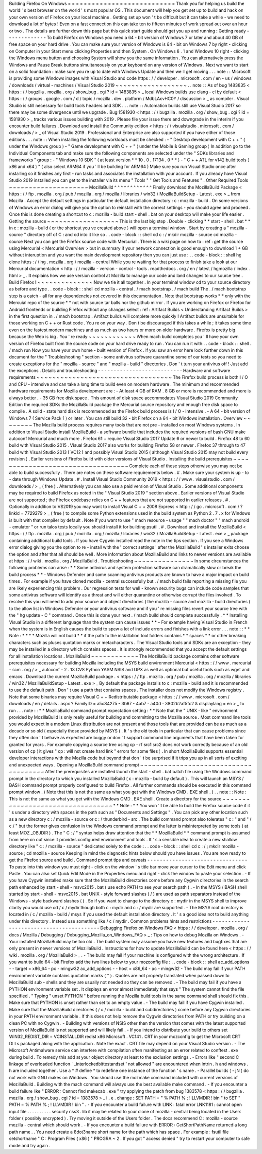 Building
Firefox
On
Windows
=
=
=
=
=
=
=
=
=
=
=
=
=
=
=
=
=
=
=
=
=
=
=
=
=
=
=
Thank
you
for
helping
us
build
the
world
'
s
best
browser
on
the
world
'
s
most
popular
OS
.
This
document
will
help
you
get
set
up
to
build
and
hack
on
your
own
version
of
Firefox
on
your
local
machine
.
Getting
set
up
won
'
t
be
difficult
but
it
can
take
a
while
-
we
need
to
download
a
lot
of
bytes
!
Even
on
a
fast
connection
this
can
take
ten
to
fifteen
minutes
of
work
spread
out
over
an
hour
or
two
.
The
details
are
further
down
this
page
but
this
quick
start
guide
should
get
you
up
and
running
:
Getting
ready
-
-
-
-
-
-
-
-
-
-
-
-
-
To
build
Firefox
on
Windows
you
need
a
64
-
bit
version
of
Windows
7
or
later
and
about
40
GB
of
free
space
on
your
hard
drive
.
You
can
make
sure
your
version
of
Windows
is
64
-
bit
on
Windows
7
by
right
-
clicking
on
Computer
in
your
Start
menu
clicking
Properties
and
then
System
.
On
Windows
8
.
1
and
Windows
10
right
-
clicking
the
Windows
menu
button
and
choosing
System
will
show
you
the
same
information
.
You
can
alternatively
press
the
Windows
and
Pause
Break
buttons
simultaneously
on
your
keyboard
on
any
version
of
Windows
.
Next
we
want
to
start
on
a
solid
foundation
:
make
sure
you
re
up
to
date
with
Windows
Update
and
then
we
ll
get
moving
.
.
.
note
:
:
Microsoft
is
providing
some
Windows
images
with
Visual
Studio
and
code
https
:
/
/
developer
.
microsoft
.
com
/
en
-
us
/
windows
/
downloads
/
virtual
-
machines
/
Visual
Studio
2019
~
~
~
~
~
~
~
~
~
~
~
~
~
~
~
~
~
~
.
.
note
:
:
As
of
bug
1483835
<
https
:
/
/
bugzilla
.
mozilla
.
org
/
show_bug
.
cgi
?
id
=
1483835
>
_
local
Windows
builds
use
clang
-
cl
by
default
<
https
:
/
/
groups
.
google
.
com
/
d
/
topic
/
mozilla
.
dev
.
platform
/
MdbLAcvHC0Y
/
discussion
>
_
as
compiler
.
Visual
Studio
is
still
necessary
for
build
tools
headers
and
SDK
.
.
.
note
:
:
Automation
builds
still
use
Visual
Studio
2017
so
there
may
be
some
divergence
until
we
upgrade
.
Bug
1581930
<
https
:
/
/
bugzilla
.
mozilla
.
org
/
show_bug
.
cgi
?
id
=
1581930
>
_
tracks
various
issues
building
with
2019
.
Please
file
your
issue
there
and
downgrade
in
the
interim
if
you
encounter
build
failures
.
Download
and
install
the
Community
edition
<
https
:
/
/
visualstudio
.
microsoft
.
com
/
downloads
/
>
_
of
Visual
Studio
2019
.
Professional
and
Enterprise
are
also
supported
if
you
have
either
of
those
editions
.
.
.
note
:
:
When
installing
the
following
workloads
must
be
checked
:
-
"
Desktop
development
with
C
+
+
"
(
under
the
Windows
group
)
-
"
Game
development
with
C
+
+
"
(
under
the
Mobile
&
Gaming
group
)
In
addition
go
to
the
Individual
Components
tab
and
make
sure
the
following
components
are
selected
under
the
"
SDKs
libraries
and
frameworks
"
group
:
-
"
Windows
10
SDK
"
(
at
least
version
*
*
10
.
0
.
17134
.
0
*
*
)
-
"
C
+
+
ATL
for
v142
build
tools
(
x86
and
x64
)
"
(
also
select
ARM64
if
you
'
ll
be
building
for
ARM64
)
Make
sure
you
run
Visual
Studio
once
after
installing
so
it
finishes
any
first
-
run
tasks
and
associates
the
installation
with
your
account
.
If
you
already
have
Visual
Studio
2019
installed
you
can
get
to
the
installer
via
its
menu
"
Tools
"
"
Get
Tools
and
Features
"
.
Other
Required
Tools
~
~
~
~
~
~
~
~
~
~
~
~
~
~
~
~
~
~
~
~
MozillaBuild
^
^
^
^
^
^
^
^
^
^
^
^
Finally
download
the
MozillaBuild
Package
<
https
:
/
/
ftp
.
mozilla
.
org
/
pub
/
mozilla
.
org
/
mozilla
/
libraries
/
win32
/
MozillaBuildSetup
-
Latest
.
exe
>
_
from
Mozilla
.
Accept
the
default
settings
in
particular
the
default
installation
directory
:
c
:
\
mozilla
-
build
\
.
On
some
versions
of
Windows
an
error
dialog
will
give
you
the
option
to
reinstall
with
the
correct
settings
-
you
should
agree
and
proceed
.
Once
this
is
done
creating
a
shortcut
to
c
:
\
mozilla
-
build
\
start
-
shell
.
bat
on
your
desktop
will
make
your
life
easier
.
Getting
the
source
~
~
~
~
~
~
~
~
~
~
~
~
~
~
~
~
~
~
This
is
the
last
big
step
.
Double
-
clicking
*
*
start
-
shell
.
bat
*
*
in
c
:
\
mozilla
-
build
(
or
the
shortcut
you
ve
created
above
)
will
open
a
terminal
window
.
Start
by
creating
a
"
mozilla
-
source
"
directory
off
of
C
:
\
and
cd
into
it
like
so
.
.
code
-
block
:
:
shell
cd
c
:
/
mkdir
mozilla
-
source
cd
mozilla
-
source
Next
you
can
get
the
Firefox
source
code
with
Mercurial
.
There
is
a
wiki
page
on
how
to
:
ref
:
get
the
source
using
Mercurial
<
Mercurial
Overview
>
but
in
summary
if
your
network
connection
is
good
enough
to
download
1
+
GB
without
interuption
and
you
want
the
main
development
repository
then
you
can
just
use
:
.
.
code
-
block
:
:
shell
hg
clone
https
:
/
/
hg
.
mozilla
.
org
/
mozilla
-
central
While
you
re
waiting
for
that
process
to
finish
take
a
look
at
our
Mercurial
documentation
<
http
:
/
/
mozilla
-
version
-
control
-
tools
.
readthedocs
.
org
/
en
/
latest
/
hgmozilla
/
index
.
html
>
_
.
It
explains
how
we
use
version
control
at
Mozilla
to
manage
our
code
and
land
changes
to
our
source
tree
.
Build
Firefox
!
~
~
~
~
~
~
~
~
~
~
~
~
~
~
Now
we
tie
it
all
together
.
In
your
terminal
window
cd
to
your
source
directory
as
before
and
type
.
.
code
-
block
:
:
shell
cd
mozilla
-
central
.
/
mach
bootstrap
.
/
mach
build
The
.
/
mach
bootstrap
step
is
a
catch
-
all
for
any
dependencies
not
covered
in
this
documentation
.
Note
that
bootstrap
works
*
*
only
with
the
Mercuial
repo
of
the
source
*
*
not
with
source
tar
balls
nor
the
github
mirror
.
If
you
are
working
on
Firefox
or
Firefox
for
Android
frontends
or
building
Firefox
without
any
changes
select
:
ref
:
Artifact
Builds
<
Understanding
Artifact
Builds
>
in
the
first
question
in
.
/
mach
bootstrap
.
Artifact
builds
will
complete
more
quickly
!
Artifact
builds
are
unsuitable
for
those
working
on
C
+
+
or
Rust
code
.
You
re
on
your
way
.
Don
t
be
discouraged
if
this
takes
a
while
;
it
takes
some
time
even
on
the
fastest
modern
machines
and
as
much
as
two
hours
or
more
on
older
hardware
.
Firefox
is
pretty
big
because
the
Web
is
big
.
You
'
re
ready
~
~
~
~
~
~
~
~
~
~
~
~
When
mach
build
completes
you
'
ll
have
your
own
version
of
Firefox
built
from
the
source
code
on
your
hard
drive
ready
to
run
.
You
can
run
it
with
.
.
code
-
block
:
:
shell
.
/
mach
run
Now
you
have
your
own
home
-
built
version
of
Firefox
.
If
you
saw
an
error
here
look
further
down
in
this
document
for
the
"
Troubleshooting
"
section
-
some
antivirus
software
quarantine
some
of
our
tests
so
you
need
to
create
exceptions
for
the
"
mozilla
-
source
"
and
"
mozilla
-
build
"
directories
.
Don
'
t
turn
your
antivirus
off
!
Just
add
the
exceptions
.
Details
and
troubleshooting
-
-
-
-
-
-
-
-
-
-
-
-
-
-
-
-
-
-
-
-
-
-
-
-
-
-
-
Hardware
and
software
requirements
~
~
~
~
~
~
~
~
~
~
~
~
~
~
~
~
~
~
~
~
~
~
~
~
~
~
~
~
~
~
~
~
~
~
The
Firefox
build
process
is
both
I
/
O
and
CPU
-
intensive
and
can
take
a
long
time
to
build
even
on
modern
hardware
.
The
minimum
and
recommended
hardware
requirements
for
Mozilla
development
are
:
-
At
least
4
GB
of
RAM
.
8
GB
or
more
is
recommended
and
more
is
always
better
.
-
35
GB
free
disk
space
.
This
amount
of
disk
space
accommodates
Visual
Studio
2019
Community
Edition
the
required
SDKs
the
MozillaBuild
package
the
Mercurial
source
repository
and
enough
free
disk
space
to
compile
.
A
solid
-
state
hard
disk
is
recommended
as
the
Firefox
build
process
is
I
/
O
-
intensive
.
-
A
64
-
bit
version
of
Windows
7
(
Service
Pack
1
)
or
later
.
You
can
still
build
32
-
bit
Firefox
on
a
64
-
bit
Windows
installation
.
Overview
~
~
~
~
~
~
~
~
The
Mozilla
build
process
requires
many
tools
that
are
not
pre
-
installed
on
most
Windows
systems
.
In
addition
to
Visual
Studio
install
MozillaBuild
-
a
software
bundle
that
includes
the
required
versions
of
bash
GNU
make
autoconf
Mercurial
and
much
more
.
Firefox
61
+
require
Visual
Studio
2017
Update
6
or
newer
to
build
.
Firefox
48
to
60
build
with
Visual
Studio
2015
.
Visual
Studio
2017
also
works
for
building
Firefox
58
or
newer
.
Firefox
37
through
to
47
build
with
Visual
Studio
2013
(
VC12
)
and
possibly
Visual
Studio
2015
(
although
Visual
Studio
2015
may
not
build
every
revision
)
.
Earlier
versions
of
Firefox
build
with
older
versions
of
Visual
Studio
.
Installing
the
build
prerequisites
~
~
~
~
~
~
~
~
~
~
~
~
~
~
~
~
~
~
~
~
~
~
~
~
~
~
~
~
~
~
~
~
~
~
Complete
each
of
these
steps
otherwise
you
may
not
be
able
to
build
successfully
.
There
are
notes
on
these
software
requirements
below
.
#
.
Make
sure
your
system
is
up
-
to
-
date
through
Windows
Update
.
#
.
Install
Visual
Studio
Community
2019
<
https
:
/
/
www
.
visualstudio
.
com
/
downloads
/
>
_
(
free
)
.
Alternatively
you
can
also
use
a
paid
version
of
Visual
Studio
.
Some
additional
components
may
be
required
to
build
Firefox
as
noted
in
the
"
Visual
Studio
2019
"
section
above
.
Earlier
versions
of
Visual
Studio
are
not
supported
;
the
Firefox
codebase
relies
on
C
+
+
features
that
are
not
supported
in
earlier
releases
.
#
.
Optionally
in
addition
to
VS2019
you
may
want
to
install
Visual
C
+
+
2008
Express
<
http
:
/
/
go
.
microsoft
.
com
/
?
linkid
=
7729279
>
_
(
free
)
to
compile
some
Python
extensions
used
in
the
build
system
as
Python
2
.
7
.
x
for
Windows
is
built
with
that
compiler
by
default
.
Note
if
you
want
to
use
"
mach
resource
-
usage
"
"
mach
doctor
"
"
mach
android
-
emulator
"
or
run
talos
tests
locally
you
should
install
it
for
building
psutil
.
#
.
Download
and
install
the
MozillaBuild
<
https
:
/
/
ftp
.
mozilla
.
org
/
pub
/
mozilla
.
org
/
mozilla
/
libraries
/
win32
/
MozillaBuildSetup
-
Latest
.
exe
>
_
package
containing
additional
build
tools
.
If
you
have
Cygwin
installed
read
the
note
in
the
tips
section
.
If
you
see
a
Windows
error
dialog
giving
you
the
option
to
re
-
install
with
the
'
correct
settings
'
after
the
MozillaBuild
'
s
installer
exits
choose
the
option
and
after
that
all
should
be
well
.
More
information
about
MozillaBuild
and
links
to
newer
versions
are
available
at
https
:
/
/
wiki
.
mozilla
.
org
/
MozillaBuild
.
Troubleshooting
~
~
~
~
~
~
~
~
~
~
~
~
~
~
~
In
some
circumstances
the
following
problems
can
arise
:
*
*
Some
antivirus
and
system
protection
software
can
dramatically
slow
or
break
the
build
process
*
*
-
Windows
Defender
and
some
scanning
antivirus
products
are
known
to
have
a
major
impact
on
build
times
.
For
example
if
you
have
cloned
mozilla
-
central
successfully
but
.
/
mach
build
fails
reporting
a
missing
file
you
are
likely
experiencing
this
problem
.
Our
regression
tests
for
well
-
known
security
bugs
can
include
code
samples
that
some
antivirus
software
will
identify
as
a
threat
and
will
either
quarantine
or
otherwise
corrupt
the
files
involved
.
To
resolve
this
you
will
need
to
add
your
source
and
object
directories
(
the
mozilla
-
source
and
mozilla
-
build
directories
)
to
the
allow
list
in
Windows
Defender
or
your
antivirus
software
and
if
you
'
re
missing
files
revert
your
source
tree
with
the
"
hg
update
-
C
"
command
.
Once
this
is
done
your
next
.
/
mach
build
should
complete
successfully
.
*
*
Installing
Visual
Studio
in
a
different
language
than
the
system
can
cause
issues
*
*
-
For
example
having
Visual
Studio
in
French
when
the
system
is
in
English
causes
the
build
to
spew
a
lot
of
include
errors
and
finishes
with
a
link
error
.
.
.
note
:
:
*
*
Note
:
*
*
*
*
Mozilla
will
not
build
*
*
if
the
path
to
the
installation
tool
folders
contains
*
*
spaces
*
*
or
other
breaking
characters
such
as
pluses
quotation
marks
or
metacharacters
.
The
Visual
Studio
tools
and
SDKs
are
an
exception
-
they
may
be
installed
in
a
directory
which
contains
spaces
.
It
is
strongly
recommended
that
you
accept
the
default
settings
for
all
installation
locations
.
MozillaBuild
~
~
~
~
~
~
~
~
~
~
~
~
The
MozillaBuild
package
contains
other
software
prerequisites
necessary
for
building
Mozilla
including
the
MSYS
build
environment
Mercurial
<
https
:
/
/
www
.
mercurial
-
scm
.
org
/
>
_
autoconf
-
2
.
13
CVS
Python
YASM
NSIS
and
UPX
as
well
as
optional
but
useful
tools
such
as
wget
and
emacs
.
Download
the
current
MozillaBuild
package
.
<
https
:
/
/
ftp
.
mozilla
.
org
/
pub
/
mozilla
.
org
/
mozilla
/
libraries
/
win32
/
MozillaBuildSetup
-
Latest
.
exe
>
_
By
default
the
package
installs
to
c
:
\
mozilla
-
build
and
it
is
recommended
to
use
the
default
path
.
Don
'
t
use
a
path
that
contains
spaces
.
The
installer
does
not
modify
the
Windows
registry
.
Note
that
some
binaries
may
require
Visual
C
+
+
Redistributable
package
<
https
:
/
/
www
.
microsoft
.
com
/
downloads
/
en
/
details
.
aspx
?
FamilyID
=
a5c84275
-
3b97
-
4ab7
-
a40d
-
3802b2af5fc2
&
displaylang
=
en
>
_
to
run
.
.
.
note
:
:
*
*
MozillaBuild
command
prompt
expectation
setting
:
*
*
Note
that
the
"
UNIX
-
like
"
environment
provided
by
MozillaBuild
is
only
really
useful
for
building
and
committing
to
the
Mozilla
source
.
Most
command
line
tools
you
would
expect
in
a
modern
Linux
distribution
are
not
present
and
those
tools
that
are
provided
can
be
as
much
as
a
decade
or
so
old
(
especially
those
provided
by
MSYS
)
.
It
'
s
the
old
tools
in
particular
that
can
cause
problems
since
they
often
don
'
t
behave
as
expected
are
buggy
or
don
'
t
support
command
line
arguments
that
have
been
taken
for
granted
for
years
.
For
example
copying
a
source
tree
using
cp
-
rf
src1
src2
does
not
work
correctly
because
of
an
old
version
of
cp
(
it
gives
"
cp
:
will
not
create
hard
link
"
errors
for
some
files
)
.
In
short
MozillaBuild
supports
essential
developer
interactions
with
the
Mozilla
code
but
beyond
that
don
'
t
be
surprised
if
it
trips
you
up
in
all
sorts
of
exciting
and
unexpected
ways
.
Opening
a
MozillaBuild
command
prompt
~
~
~
~
~
~
~
~
~
~
~
~
~
~
~
~
~
~
~
~
~
~
~
~
~
~
~
~
~
~
~
~
~
~
~
~
~
After
the
prerequisites
are
installed
launch
the
start
-
shell
.
bat
batch
file
using
the
Windows
command
prompt
in
the
directory
to
which
you
installed
MozillaBuild
(
c
:
\
mozilla
-
build
by
default
)
.
This
will
launch
an
MSYS
/
BASH
command
prompt
properly
configured
to
build
Firefox
.
All
further
commands
should
be
executed
in
this
command
prompt
window
.
(
Note
that
this
is
not
the
same
as
what
you
get
with
the
Windows
CMD
.
EXE
shell
.
)
.
.
note
:
:
Note
:
This
is
not
the
same
as
what
you
get
with
the
Windows
CMD
.
EXE
shell
.
Create
a
directory
for
the
source
~
~
~
~
~
~
~
~
~
~
~
~
~
~
~
~
~
~
~
~
~
~
~
~
~
~
~
~
~
~
~
~
~
*
*
Note
:
*
*
You
won
'
t
be
able
to
build
the
Firefox
source
code
if
it
'
s
under
a
directory
with
spaces
in
the
path
such
as
"
Documents
and
Settings
"
.
You
can
pick
any
other
location
such
as
a
new
directory
c
:
/
mozilla
-
source
or
c
:
/
thunderbird
-
src
.
The
build
command
prompt
also
tolerates
"
c
:
\
\
"
and
"
/
c
/
"
but
the
former
gives
confusion
in
the
Windows
command
prompt
and
the
latter
is
misinterpreted
by
some
tools
(
at
least
MOZ
\
_OBJDIR
)
.
The
"
C
:
/
"
syntax
helps
draw
attention
that
the
*
*
MozillaBuild
*
*
command
prompt
is
assumed
from
here
on
out
since
it
provides
configured
environment
and
tools
.
It
'
s
a
sensible
idea
to
create
a
new
shallow
directory
like
"
c
:
/
mozilla
-
source
"
dedicated
solely
to
the
code
:
.
.
code
-
block
:
:
shell
cd
c
:
/
;
mkdir
mozilla
-
source
;
cd
mozilla
-
source
Keeping
in
mind
the
diagnostic
hints
below
should
you
have
issues
.
You
are
now
ready
to
get
the
Firefox
source
and
build
.
Command
prompt
tips
and
caveats
-
-
-
-
-
-
-
-
-
-
-
-
-
-
-
-
-
-
-
-
-
-
-
-
-
-
-
-
-
-
-
-
To
paste
into
this
window
you
must
right
-
click
on
the
window
'
s
title
bar
move
your
cursor
to
the
Edit
menu
and
click
Paste
.
You
can
also
set
Quick
Edit
Mode
in
the
Properties
menu
and
right
-
click
the
window
to
paste
your
selection
.
-
If
you
have
Cygwin
installed
make
sure
that
the
MozillaBuild
directories
come
before
any
Cygwin
directories
in
the
search
path
enhanced
by
start
-
shell
-
msvc2015
.
bat
(
use
echo
PATH
to
see
your
search
path
)
.
-
In
the
MSYS
/
BASH
shell
started
by
start
-
shell
-
msvc2015
.
bat
UNIX
-
style
forward
slashes
(
/
)
are
used
as
path
separators
instead
of
the
Windows
-
style
backward
slashes
(
\
\
)
.
So
if
you
want
to
change
to
the
directory
c
:
\
mydir
in
the
MSYS
shell
to
improve
clarity
you
would
use
cd
/
c
/
mydir
though
both
c
:
\
mydir
and
c
:
/
mydir
are
supported
.
-
The
MSYS
root
directory
is
located
in
/
c
/
mozilla
-
build
/
msys
if
you
used
the
default
installation
directory
.
It
'
s
a
good
idea
not
to
build
anything
under
this
directory
.
Instead
use
something
like
/
c
/
mydir
.
Common
problems
hints
and
restrictions
-
-
-
-
-
-
-
-
-
-
-
-
-
-
-
-
-
-
-
-
-
-
-
-
-
-
-
-
-
-
-
-
-
-
-
-
-
-
-
-
-
Debugging
Firefox
on
Windows
FAQ
<
https
:
/
/
developer
.
mozilla
.
org
/
docs
/
Mozilla
/
Debugging
/
Debugging_Mozilla_on_Windows_FAQ
>
_
:
Tips
on
how
to
debug
Mozilla
on
Windows
.
-
Your
installed
MozillaBuild
may
be
too
old
.
The
build
system
may
assume
you
have
new
features
and
bugfixes
that
are
only
present
in
newer
versions
of
MozillaBuild
.
Instructions
for
how
to
update
MozillaBuild
can
be
found
here
<
https
:
/
/
wiki
.
mozilla
.
org
/
MozillaBuild
>
_
.
-
The
build
may
fail
if
your
machine
is
configured
with
the
wrong
architecture
.
If
you
want
to
build
64
-
bit
Firefox
add
the
two
lines
below
to
your
mozconfig
file
:
.
.
code
-
block
:
:
shell
ac_add_options
-
-
target
=
x86_64
-
pc
-
mingw32
ac_add_options
-
-
host
=
x86_64
-
pc
-
mingw32
-
The
build
may
fail
if
your
PATH
environment
variable
contains
quotation
marks
(
"
)
.
Quotes
are
not
properly
translated
when
passed
down
to
MozillaBuild
sub
-
shells
and
they
are
usually
not
needed
so
they
can
be
removed
.
-
The
build
may
fail
if
you
have
a
PYTHON
environment
variable
set
.
It
displays
an
error
almost
immediately
that
says
"
The
system
cannot
find
the
file
specified
.
"
Typing
"
unset
PYTHON
"
before
running
the
Mozilla
build
tools
in
the
same
command
shell
should
fix
this
.
Make
sure
that
PYTHON
is
unset
rather
than
set
to
an
empty
value
.
-
The
build
may
fail
if
you
have
Cygwin
installed
.
Make
sure
that
the
MozillaBuild
directories
(
/
c
/
mozilla
-
build
and
subdirectories
)
come
before
any
Cygwin
directories
in
your
PATH
environment
variable
.
If
this
does
not
help
remove
the
Cygwin
directories
from
PATH
or
try
building
on
a
clean
PC
with
no
Cygwin
.
-
Building
with
versions
of
NSIS
other
than
the
version
that
comes
with
the
latest
supported
version
of
MozillaBuild
is
not
supported
and
will
likely
fail
.
-
If
you
intend
to
distribute
your
build
to
others
set
WIN32_REDIST_DIR
=
VCINSTALLDIR
\
redist
\
x86
\
Microsoft
.
VC141
.
CRT
in
your
mozconfig
to
get
the
Microsoft
CRT
DLLs
packaged
along
with
the
application
.
Note
the
exact
.
CRT
file
may
depend
on
your
Visual
Studio
version
.
-
The
Microsoft
Antimalware
service
can
interfere
with
compilation
often
manifesting
as
an
error
related
to
conftest
.
exe
during
build
.
To
remedy
this
add
at
your
object
directory
at
least
to
the
exclusion
settings
.
-
Errors
like
"
second
C
linkage
of
overloaded
function
'
\
_interlockedbittestandset
'
not
allowed
"
are
encountered
when
intrin
.
h
and
windows
.
h
are
included
together
.
Use
a
*
#
define
*
to
redefine
one
instance
of
the
function
'
s
name
.
-
Parallel
builds
(
-
jN
)
do
not
work
with
GNU
makes
on
Windows
.
You
should
use
the
mozmake
command
included
with
current
versions
of
MozillaBuild
.
Building
with
the
mach
command
will
always
use
the
best
available
make
command
.
-
If
you
encounter
a
build
failure
like
"
ERROR
:
Cannot
find
makecab
.
exe
"
try
applying
the
patch
from
bug
1383578
<
https
:
/
/
bugzilla
.
mozilla
.
org
/
show_bug
.
cgi
?
id
=
1383578
>
_
i
.
e
.
change
:
SET
PATH
=
"
%
PATH
%
;
!
LLVMDIR
!
\
bin
"
to
SET
"
PATH
=
%
PATH
%
;
!
LLVMDIR
!
\
bin
"
.
-
If
you
encounter
a
build
failure
with
LINK
:
fatal
error
LNK1181
:
cannot
open
input
file
.
.
\
.
.
\
.
.
\
.
.
\
.
.
\
security
\
nss3
.
lib
it
may
be
related
to
your
clone
of
mozilla
-
central
being
located
in
the
Users
folder
(
possibly
encrypted
)
.
Try
moving
it
outside
of
the
Users
folder
.
The
docs
recommend
C
:
\
mozilla
-
source
\
mozilla
-
central
which
should
work
.
-
If
you
encounter
a
build
failure
with
ERROR
:
GetShortPathName
returned
a
long
path
name
.
.
You
need
create
a
8dot3name
short
name
for
the
path
which
has
space
.
For
example
:
fsutil
file
setshortname
"
C
:
\
\
Program
Files
(
x86
)
"
PROGRA
~
2
.
If
you
got
"
access
denied
"
try
to
restart
your
computer
to
safe
mode
and
try
again
.

